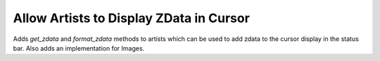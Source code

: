 Allow Artists to Display ZData in Cursor
----------------------------------------

Adds `get_zdata` and `format_zdata` methods to artists
which can be used to add zdata to the cursor display
in the status bar.  Also adds an implementation for Images.
